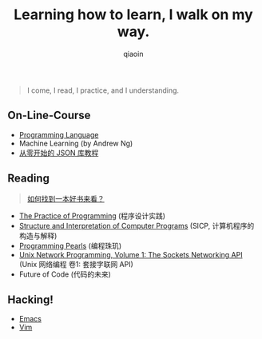 #+TITLE: Learning how to learn, I walk on my way.
#+AUTHOR: qiaoin
#+EMAIL: qiao.liubing@gmail.com
#+OPTIONS: toc:3 num:nil
#+STARTUP: showall


#+BEGIN_QUOTE
I come, I read, I practice, and I understanding.
#+END_QUOTE


** *On-Line-Course*

- [[./programming-languages][Programming Language]] 
- Machine Learning (by Andrew Ng)
- [[https://zhuanlan.zhihu.com/json-tutorial][从零开始的 JSON 库教程]] 


** *Reading*

#+BEGIN_QUOTE
[[./how-to-find-a-book-to-read.md][如何找到一本好书来看？]] 
#+END_QUOTE

- [[./the-practive-of-programming][The Practice of Programming]] (程序设计实践)
- [[./sicp][Structure and Interpretation of Computer Programs]] (SICP, 计算机程序的构造与解释)
- [[./programming-pearls][Programming Pearls]] (编程珠玑)
- [[./unix-network-programming-vol1][Unix Network Programming, Volume 1: The Sockets Networking API]] (Unix 网络编程 卷1: 套接字联网 API)
- Future of Code (代码的未来)


** *Hacking!*

- [[./emacs][Emacs]]
- [[./vim][Vim]]

